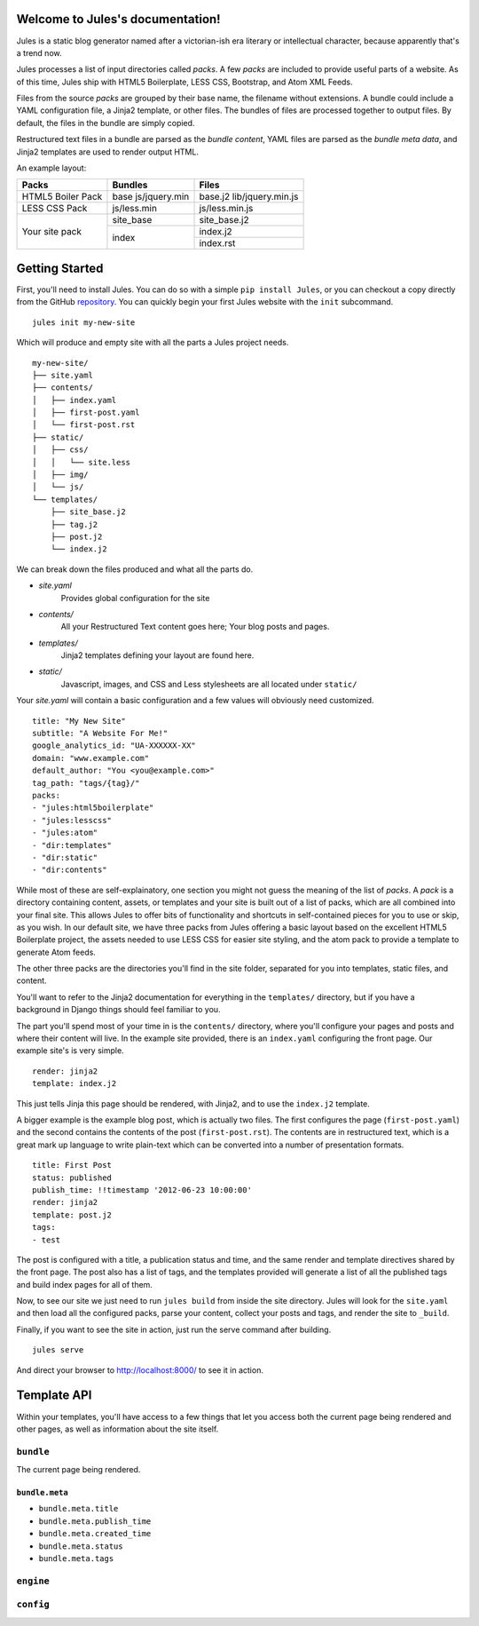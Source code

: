 .. Jules documentation master file, created by
   sphinx-quickstart on Wed Jun 27 23:16:06 2012.
   You can adapt this file completely to your liking, but it should at least
   contain the root `toctree` directive.

Welcome to Jules's documentation!
=================================

Jules is a static blog generator named after a victorian-ish era literary or
intellectual character, because apparently that's a trend now.

Jules processes a list of input directories called `packs`. A few `packs` are
included to provide useful parts of a website. As of this time, Jules ship with
HTML5 Boilerplate, LESS CSS, Bootstrap, and Atom XML Feeds.

Files from the source `packs` are grouped by their base name, the filename
without extensions. A bundle could include a YAML configuration file, a Jinja2
template, or other files. The bundles of files are processed together to
output files. By default, the files in the bundle are simply copied.

Restructured text files in a bundle are parsed as the `bundle content`, YAML
files are parsed as the `bundle meta data`, and Jinja2 templates are used to
render output HTML.


An example layout:

+----------------------+-----------------------+-------------------+
| Packs                | Bundles               | Files             |
+======================+=======================+===================+
| HTML5 Boiler Pack    | base                  | base.j2           |
|                      | js/jquery.min         | lib/jquery.min.js |
|                      |                       |                   |
+----------------------+-----------------------+-------------------+
| LESS CSS Pack        | js/less.min           | js/less.min.js    |
+----------------------+-----------------------+-------------------+
| Your site pack       | site_base             | site_base.j2      |
|                      +-----------------------+-------------------+
|                      | index                 | index.j2          |
|                      +                       +-------------------+
|                      |                       | index.rst         |
+----------------------+-----------------------+-------------------+

Getting Started
===============

First, you'll need to install Jules. You can do so with a simple
``pip install Jules``, or you can checkout a copy directly from the GitHub
`repository <http://github.com/ironfroggy/jules>`_. You can quickly begin
your first Jules website with the ``init`` subcommand.

::

    jules init my-new-site


Which will produce and empty site with all the parts a Jules project needs.

::

    my-new-site/
    ├── site.yaml
    ├── contents/
    │   ├── index.yaml
    │   ├── first-post.yaml
    │   └── first-post.rst
    ├── static/
    │   ├── css/
    │   │   └── site.less
    │   ├── img/
    │   └── js/
    └── templates/
        ├── site_base.j2
        ├── tag.j2
        ├── post.j2
        └── index.j2

We can break down the files produced and what all the parts do.

* `site.yaml`
    Provides global configuration for the site
* `contents/`
    All your Restructured Text content goes here; Your blog posts and pages.
* `templates/`
    Jinja2 templates defining your layout are found here.
* `static/`
    Javascript, images, and CSS and Less stylesheets are all located under ``static/``

Your `site.yaml` will contain a basic configuration and a few values will
obviously need customized.

::

    title: "My New Site"
    subtitle: "A Website For Me!"
    google_analytics_id: "UA-XXXXXX-XX"
    domain: "www.example.com"
    default_author: "You <you@example.com>"
    tag_path: "tags/{tag}/"
    packs:
    - "jules:html5boilerplate"
    - "jules:lesscss"
    - "jules:atom"
    - "dir:templates"
    - "dir:static"
    - "dir:contents"

While most of these are self-explainatory, one section you might not guess
the meaning of the list of `packs`. A `pack` is a directory containing
content, assets, or templates and your site is built out of a list of packs,
which are all combined into your final site. This allows Jules to offer
bits of functionality and shortcuts in self-contained pieces for you to use
or skip, as you wish. In our default site, we have three packs from Jules
offering a basic layout based on the excellent HTML5 Boilerplate project,
the assets needed to use LESS CSS for easier site styling, and the atom pack
to provide a template to generate Atom feeds.

The other three packs are the directories you'll find in the site folder,
separated for you into templates, static files, and content.

You'll want to refer to the Jinja2 documentation for everything in the
``templates/`` directory, but if you have a background in Django things
should feel familiar to you.

The part you'll spend most of your time in is the ``contents/`` directory,
where you'll configure your pages and posts and where their content will live.
In the example site provided, there is an ``index.yaml`` configuring the
front page. Our example site's is very simple.

::

    render: jinja2
    template: index.j2

This just tells Jinja this page should be rendered, with Jinja2, and to use
the ``index.j2`` template.

A bigger example is the example blog post, which is actually two files. The
first configures the page (``first-post.yaml``) and the second contains the
contents of the post (``first-post.rst``). The contents are in restructured
text, which is a great mark up language to write plain-text which can be
converted into a number of presentation formats.

::

    title: First Post
    status: published
    publish_time: !!timestamp '2012-06-23 10:00:00'
    render: jinja2
    template: post.j2
    tags:
    - test

The post is configured with a title, a publication status and time, and the
same render and template directives shared by the front page. The post also
has a list of tags, and the templates provided will generate a list of all
the published tags and build index pages for all of them.

Now, to see our site we just need to run ``jules build`` from inside the
site directory. Jules will look for the ``site.yaml`` and then load all the
configured packs, parse your content, collect your posts and tags, and render
the site to ``_build``.

Finally, if you want to see the site in action, just run the serve command
after building.

::

    jules serve

And direct your browser to `<http://localhost:8000/>`_ to see it in action.


Template API
============

Within your templates, you'll have access to a few things that let you access
both the current page being rendered and other pages, as well as information
about the site itself.


``bundle``
^^^^^^^^^^

The current page being rendered.

``bundle.meta``
###############

* ``bundle.meta.title``
* ``bundle.meta.publish_time``
* ``bundle.meta.created_time``
* ``bundle.meta.status``
* ``bundle.meta.tags``

``engine``
^^^^^^^^^^

``config``
^^^^^^^^^^
